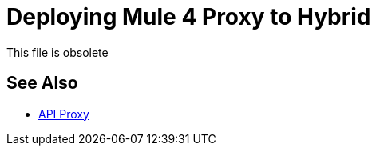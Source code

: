 = Deploying Mule 4 Proxy to Hybrid

This file is obsolete

== See Also

* link:/api-manager/v/2.x/api-proxy-landing-page[API Proxy]

////

After you download and unzip a Mule 4 proxy, modify the config.properties file as described in this procedure. The config.properties file is located at the root of the proxy folder.

Configure the WSDL, RAML, HTTP, or HTTPS proxy using the following table, which shows the properties by API type that you need to configure in config.properties. The table includes the default values or no default (none). Some properties are not appropriate, and therefore not available (n/a), for certain API types. Property descriptions follow the table.

*Default Values of Properties*

[%header%autowidth.spread]
|===
| Property| WSDL | RAML | HTTP | HTTPS 
| `api.id` | none | none | none | none 
| `proxy.path` | / | /api/* | /api/* | /api/* 
| `proxy.port` | 8080 | 8080 | 8080 | 443 
| `proxy.response` | 10000 | n/a | n/a | n/a 
| `implementation.host` | n/a | baseUri.com | baseUri.com | baseUri.com 
| `implementation.port` | n/a | 80 | 80 | 443 
| `implementation.path` | n/a | / | / | / 
| `proxy.responseTimeout` | n/a | 10000 | 10000 | 10000 
| `raml` | n/a | /api or a subfolder | n/a | n/a 
| `keystore.path` | n/a | n/a | n/a | Location of keystore. Example: keystore.jks 
| `keystore.key` | n/a | n/a | n/a | Provided when generating keystore 
| `keystore.path` | n/a | n/a | n/a | Provided when generating keystore 
| `wsdl`| Footnote | n/a | n/a | n/a
| service.namespace | Footnote | n/a | n/a | n/a 
| service.name | Footnote | n/a | n/a | n/a 
| service.port | Footnote | n/a | n/a | n/a 
|===

*Footnote*: In this example, the properties in config.properties are service.name, service.name, service.port and the WSDL location is `+http://tshirt-service.cloudhub.io/?wsdl+`. These properties relate to the WSDL as follows:

image::mule4-proxy-wsdl.png[]

== Property Descriptions

* `api.id`: Generated by API Manager on API dashboard
* `proxy.response`: Time (ms) proxy waits for response before throwing timeout 
* `proxy.responseTimeout`: Milliseconds proxy waits before throwing timeout 
* `raml`: Location of raml files
+
You have to attach your API specification to the RAML proxy and provide a relative or absolute location of the root raml file.
* `wsdl`: Location of WSDL spec

Now, you are ready to regenerate the JAR.

== See Also

* link:/api-manager/regenerate-jar-task[To Regenerate the JAR]
* link:/api-manager/download-4-proxy-task[To Download and Unzip a Mule 4 Proxy]

////
